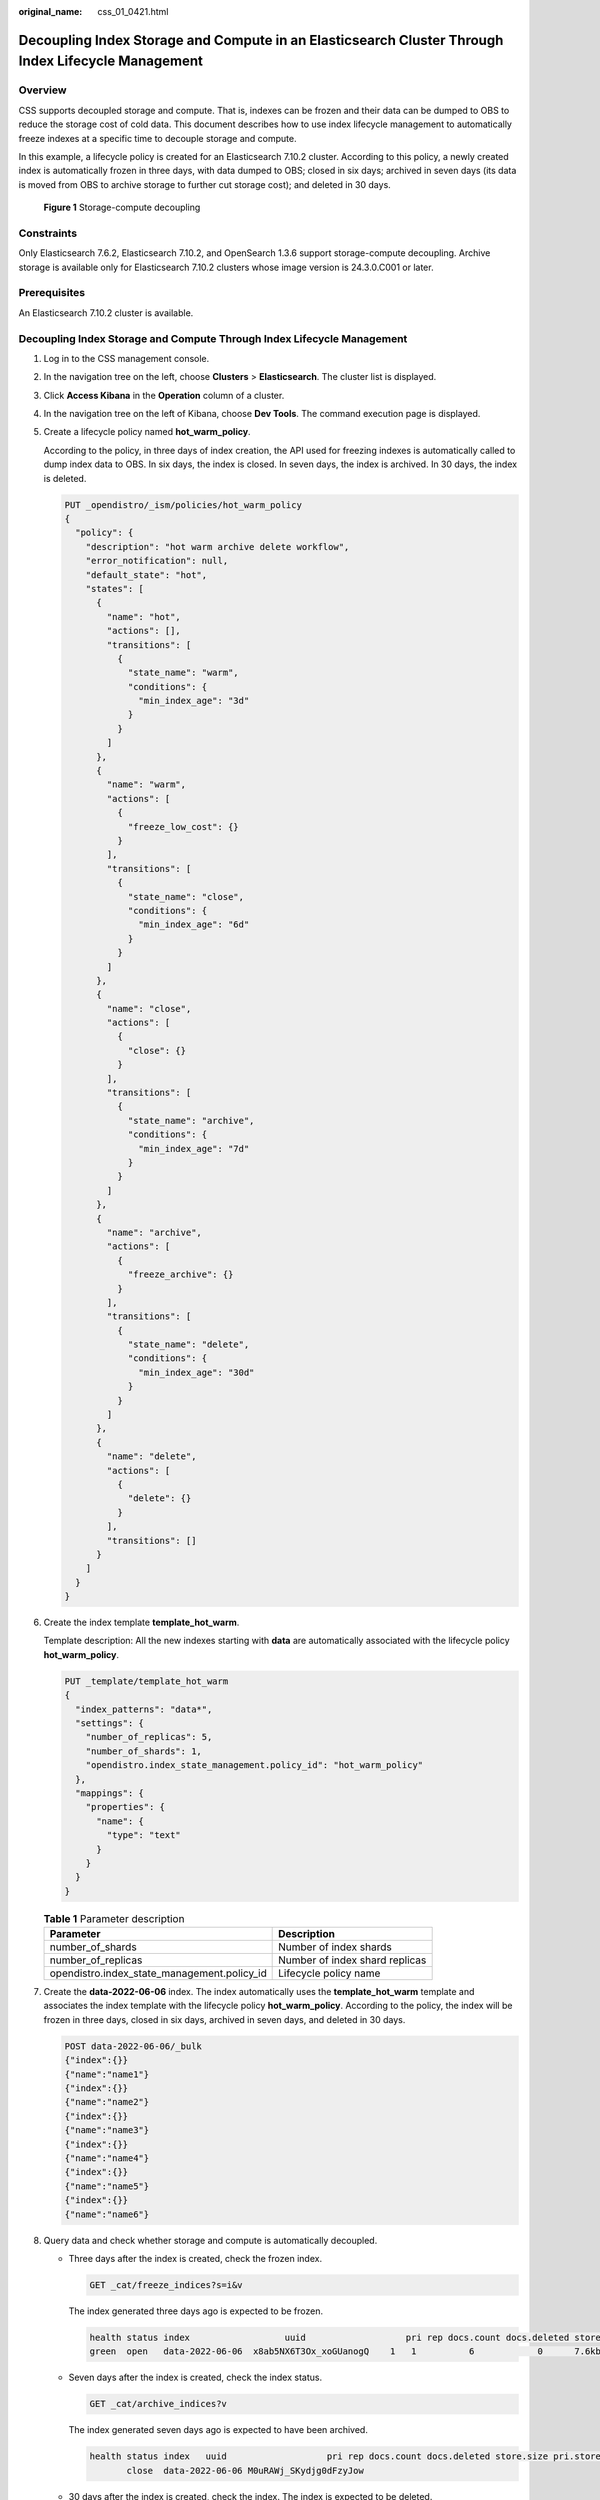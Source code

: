 :original_name: css_01_0421.html

.. _css_01_0421:

Decoupling Index Storage and Compute in an Elasticsearch Cluster Through Index Lifecycle Management
===================================================================================================

Overview
--------

CSS supports decoupled storage and compute. That is, indexes can be frozen and their data can be dumped to OBS to reduce the storage cost of cold data. This document describes how to use index lifecycle management to automatically freeze indexes at a specific time to decouple storage and compute.

In this example, a lifecycle policy is created for an Elasticsearch 7.10.2 cluster. According to this policy, a newly created index is automatically frozen in three days, with data dumped to OBS; closed in six days; archived in seven days (its data is moved from OBS to archive storage to further cut storage cost); and deleted in 30 days.


.. figure:: /_static/images/en-us_image_0000002060255410.png
   :alt: **Figure 1** Storage-compute decoupling

   **Figure 1** Storage-compute decoupling

Constraints
-----------

Only Elasticsearch 7.6.2, Elasticsearch 7.10.2, and OpenSearch 1.3.6 support storage-compute decoupling. Archive storage is available only for Elasticsearch 7.10.2 clusters whose image version is 24.3.0.C001 or later.

Prerequisites
-------------

An Elasticsearch 7.10.2 cluster is available.

Decoupling Index Storage and Compute Through Index Lifecycle Management
-----------------------------------------------------------------------

#. Log in to the CSS management console.

#. In the navigation tree on the left, choose **Clusters** > **Elasticsearch**. The cluster list is displayed.

#. Click **Access Kibana** in the **Operation** column of a cluster.

#. In the navigation tree on the left of Kibana, choose **Dev Tools**. The command execution page is displayed.

#. Create a lifecycle policy named **hot_warm_policy**.

   According to the policy, in three days of index creation, the API used for freezing indexes is automatically called to dump index data to OBS. In six days, the index is closed. In seven days, the index is archived. In 30 days, the index is deleted.

   .. code-block:: text

      PUT _opendistro/_ism/policies/hot_warm_policy
      {
        "policy": {
          "description": "hot warm archive delete workflow",
          "error_notification": null,
          "default_state": "hot",
          "states": [
            {
              "name": "hot",
              "actions": [],
              "transitions": [
                {
                  "state_name": "warm",
                  "conditions": {
                    "min_index_age": "3d"
                  }
                }
              ]
            },
            {
              "name": "warm",
              "actions": [
                {
                  "freeze_low_cost": {}
                }
              ],
              "transitions": [
                {
                  "state_name": "close",
                  "conditions": {
                    "min_index_age": "6d"
                  }
                }
              ]
            },
            {
              "name": "close",
              "actions": [
                {
                  "close": {}
                }
              ],
              "transitions": [
                {
                  "state_name": "archive",
                  "conditions": {
                    "min_index_age": "7d"
                  }
                }
              ]
            },
            {
              "name": "archive",
              "actions": [
                {
                  "freeze_archive": {}
                }
              ],
              "transitions": [
                {
                  "state_name": "delete",
                  "conditions": {
                    "min_index_age": "30d"
                  }
                }
              ]
            },
            {
              "name": "delete",
              "actions": [
                {
                  "delete": {}
                }
              ],
              "transitions": []
            }
          ]
        }
      }

#. Create the index template **template_hot_warm**.

   Template description: All the new indexes starting with **data** are automatically associated with the lifecycle policy **hot_warm_policy**.

   .. code-block:: text

      PUT _template/template_hot_warm
      {
        "index_patterns": "data*",
        "settings": {
          "number_of_replicas": 5,
          "number_of_shards": 1,
          "opendistro.index_state_management.policy_id": "hot_warm_policy"
        },
        "mappings": {
          "properties": {
            "name": {
              "type": "text"
            }
          }
        }
      }

   .. table:: **Table 1** Parameter description

      +---------------------------------------------+--------------------------------+
      | Parameter                                   | Description                    |
      +=============================================+================================+
      | number_of_shards                            | Number of index shards         |
      +---------------------------------------------+--------------------------------+
      | number_of_replicas                          | Number of index shard replicas |
      +---------------------------------------------+--------------------------------+
      | opendistro.index_state_management.policy_id | Lifecycle policy name          |
      +---------------------------------------------+--------------------------------+

#. Create the **data-2022-06-06** index. The index automatically uses the **template_hot_warm** template and associates the index template with the lifecycle policy **hot_warm_policy**. According to the policy, the index will be frozen in three days, closed in six days, archived in seven days, and deleted in 30 days.

   .. code-block:: text

      POST data-2022-06-06/_bulk
      {"index":{}}
      {"name":"name1"}
      {"index":{}}
      {"name":"name2"}
      {"index":{}}
      {"name":"name3"}
      {"index":{}}
      {"name":"name4"}
      {"index":{}}
      {"name":"name5"}
      {"index":{}}
      {"name":"name6"}

#. Query data and check whether storage and compute is automatically decoupled.

   -  Three days after the index is created, check the frozen index.

      .. code-block:: text

         GET _cat/freeze_indices?s=i&v

      The index generated three days ago is expected to be frozen.

      .. code-block::

         health status index                  uuid                   pri rep docs.count docs.deleted store.size pri.store.size
         green  open   data-2022-06-06  x8ab5NX6T3Ox_xoGUanogQ    1   1          6            0      7.6kb          3.8kb

   -  Seven days after the index is created, check the index status.

      .. code-block:: text

         GET _cat/archive_indices?v

      The index generated seven days ago is expected to have been archived.

      .. code-block::

         health status index   uuid                   pri rep docs.count docs.deleted store.size pri.store.size
                close  data-2022-06-06 M0uRAWj_SKydjg0dFzyJow

   -  30 days after the index is created, check the index. The index is expected to be deleted.
